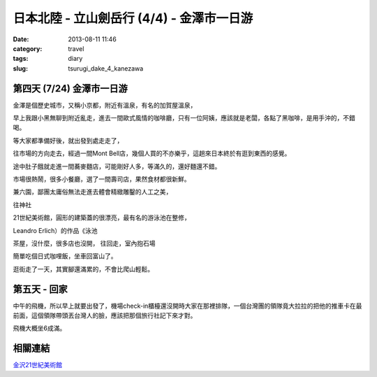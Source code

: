 日本北陸 - 立山劍岳行 (4/4) - 金澤市一日游
############################################
:date: 2013-08-11 11:46
:category: travel
:tags: diary
:slug: tsurugi_dake_4_kanezawa



第四天 (7/24) 金澤市一日游
========================================================

金澤是個歷史城市，又稱小京都，附近有溫泉，有名的加賀屋溫泉，

早上我跟小黑無聊到附近亂走，進去一間歐式風情的咖啡廳，只有一位阿姨，應該就是老闆，各點了黑咖啡，是用手沖的，不錯喝。


等大家都準備好後，就出發到處走走了，

往市場的方向走去，經過一間Mont Bell店，幾個人買的不亦樂乎，這趟來日本終於有逛到東西的感覺。

途中肚子餓就走進一間蕎麥麵店，可能剛好人多，等滿久的，還好麵還不錯。



市場很熱鬧，很多小餐廳，選了一間壽司店，果然食材都很新鮮。


.. image:: http://farm4.staticflickr.com/3755/9484344304_f965b039d2.jpg

兼六園，鄙團太庸俗無法走進去體會精緻雕鑿的人工之美，



往神社

.. image:: http://farm6.staticflickr.com/5349/9484343888_cef68c7736.jpg

21世紀美術館，圓形的建築蓋的很漂亮，最有名的游泳池在整修，

.. image:: http://farm4.staticflickr.com/3732/9484343562_06946fbe82.jpg

Leandro Erlich）的作品《泳池


茶屋，沒什麼，很多店也沒開，
往回走，室內抱石場

.. image:: http://farm8.staticflickr.com/7311/9484342610_d21056839d.jpg

簡單吃個日式咖哩飯，坐車回富山了。

逛街走了一天，其實腳還滿累的，不會比爬山輕鬆。


.. image:: http://farm6.staticflickr.com/5503/9481549503_daa57abbc9.jpg

第五天 - 回家
==================

.. image:: http://farm8.staticflickr.com/7403/9484340598_5f587ccbca.jpg

中午的飛機，所以早上就要出發了，機場check-in櫃檯還沒開時大家在那裡排隊，一個台灣團的領隊竟大拉拉的把他的推車卡在最前面，這個領隊帶頭丟台灣人的臉，應該把那個旅行社記下來才對。


飛機大概坐6成滿。

相關連結
===========

`金沢21世紀美術館 <http://www.kanazawa21.jp/>`__
